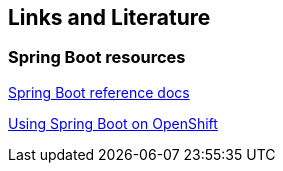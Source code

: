 == Links and Literature

=== Spring Boot resources

https://docs.spring.io/spring-boot/docs/current/reference/html/index.html[Spring Boot reference docs]

https://blog.openshift.com/using-spring-boot-on-openshift/[Using Spring Boot on OpenShift]

